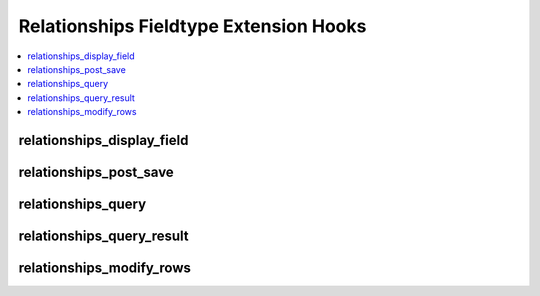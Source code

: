 Relationships Fieldtype Extension Hooks
=======================================

.. contents::
  :local:
  :depth: 1

.. highlight:: php

relationships_display_field
---------------------------

.. function:: relationships_display_field($entry_id, $field_id, $sql)

  Allows developers to modify the existing query that retrieves related
  entries for the publish field or to perform their own queries to
  return related entries.

  How it's called::

    if (ee()->extensions->active_hook('relationships_display_field') === TRUE)
    {
        $related = ee()->extensions->call(
            'relationships_display_field',
            $entry_id,
            $this->field_id,
            ee()->db->_compile_select()
        );
    }
    else
    {
        $related = ee()->db->get()->result_array();
    }

  .. note:: To use this hook, you can either add to the existing Active
    Record call, or call ``ee()->db->_reset_select()`` to cancel the
    Active Record call and start your own, or modify the passed compiled
    SQL.

  :param int $entry_id: Entry ID of entry being edited.
  :param int $field_id: Field ID of field currently being loaded.
  :param string $sql: Compiled SQL about to be run to gather related
    entries.
  :returns: Result Array of query result.
  :rtype: Array

  .. versionadded:: 2.6.0

relationships_post_save
-----------------------

.. function:: relationships_post_save($ships, $entry_id, $field_id)

  Allows developers to modify or add to the relationships array before
  saving.

  How it's called::

    $ships = ee()->extensions->call('relationships_post_save', $ships, $entry_id, $field_id);

  :param array $ships: Array of entry IDs to be related to the entry.
  :param int $entry_id: Entry ID of entry being saved.
  :param int $field_id: Field ID of field currently being saved.
  :returns: Array of relationships.
  :rtype: Array

  .. versionadded:: 2.6.0

relationships_query
-------------------

.. function:: relationships_query($field_name, $entry_ids, $depths, $sql)

  Allows developers to modify the existing query that retrieves related
  entries for front end tag parsing or to perform their own queries to
  return related entries.

  How it's called::

    if (ee()->extensions->active_hook('relationships_query') === TRUE)
    {
        $result = ee()->extensions->call(
            'relationships_query',
            $node->field_name(),
            $entry_ids,
            $depths,
            $db->_compile_select()
        );
    }
    else
    {
        $result = $db->get()->result_array();
    }

  .. note:: To use this hook, you can either add to the existing Active
    Record call, or call ``ee()->db->_reset_select()`` to cancel the
    Active Record call and start your own, or modify the passed compiled
    SQL.

  :param string $field_name: Name of current node being parsed.
  :param int $entry_ids: Entry IDs of entries being queried for.
  :param array $depths: Depth of branches.
  :param string $sql: Compiled SQL about to be run to gather related
    entries.
  :returns: Result Array of query result.
  :rtype: Array

  .. versionadded:: 2.6.0

relationships_query_result
--------------------------

.. function:: relationships_query_result($entry_lookup)

  Allows developers to modify or add columns to the relationships array.
  Do not use this hook to remove elements.

  How it's called::

    $entry_lookup = ee()->extensions->call('relationships_query_result', $entry_lookup);

  :param array $entry_lookup: Array of entry IDs to rows for all relationship tags.
  :returns: Array of entry IDs to rows.
  :rtype: Array

  .. versionadded:: 2.7.1

relationships_modify_rows
-------------------------

.. function:: relationships_post_save($rows, $node)

  Allows developers to modify or add to the relationship rows right before
  parsing happens.

  How it's called::

    $rows = ee()->extensions->call('relationships_modify_rows', $rows, $node);

  :param array $rows: Array of entry IDs to rows for this tag.
  :param ParseNode $node: Parse node for the current relationships tag.
  :returns: Array of entry ids to rows for this tag.
  :rtype: Array

  .. versionadded:: 2.7.1